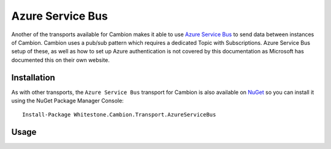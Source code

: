 Azure Service Bus
-----------------

Another of the transports available for Cambion makes it able to use `Azure Service Bus <https://azure.microsoft.com/en-us/services/service-bus/>`_ to
send data between instances of Cambion. Cambion uses a pub/sub pattern which requires a dedicated Topic with Subscriptions. Azure Service Bus setup of
these, as well as how to set up Azure authentication is not covered by this documentation as Microsoft has documented this on their own website.

Installation
============

As with other transports, the ``Azure Service Bus`` transport for Cambion is also available on `NuGet <https://www.nuget.org/packages/Whitestone.Cambion.Transport.AzureServiceBus/>`_
so you can install it using the NuGet Package Manager Console:

::

    Install-Package Whitestone.Cambion.Transport.AzureServiceBus

Usage
=====

